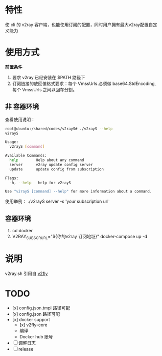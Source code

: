 * 特性
使 cli 的 v2ray 客户端，也能使用订阅的配置，同时用户拥有最大v2ray配置自定义能力

* 使用方式
*前置条件*
1. 要求 v2ray 已经安装在 $PATH 路径下
2. 订阅链接的放回值格式要求：每个 VmssUrls 必须做 base64.StdEncoding,每个 VmssUrls 之间以回车分割。

** 非 容器环境 
查看使用说明：
#+begin_src bash
root@ubuntu:/shared/codes/v2rayS# ./v2rayS --help
v2rayS

Usage:
  v2rayS [command]

Available Commands:
  help        Help about any command
  server      v2ray update config server
  update      update config from subscription

Flags:
  -h, --help   help for v2rayS

Use "v2rayS [command] --help" for more information about a command.
#+end_src

使用举例：
./v2rayS server -s 'your subscription url'

** 容器环境
1. cd docker
2. V2RAY_SUBSCR_URL="${你的v2ray 订阅地址}" docker-compose up -d

* 说明
v2ray.sh 引用自 [[https://github.com/v2fly/docker][v2fly]]

* TODO 
- [x] config.json.tmpl 路径可配
- [x] config.json 路径可配
- [x] docker support
    - [x] v2fly-core
    - 编译
    - Docker hub 账号
- [ ] 调整日志
- [ ] release
